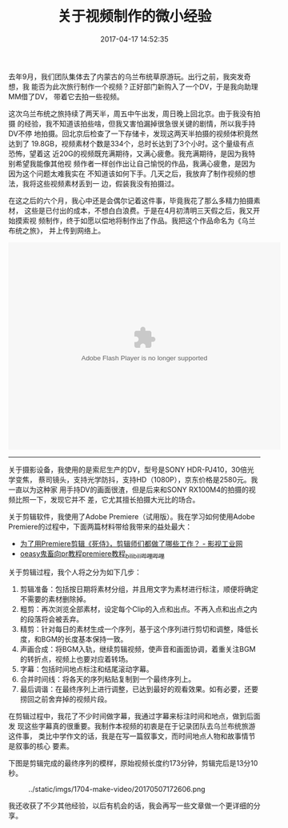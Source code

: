 #+TITLE: 关于视频制作的微小经验
#+DATE: 2017-04-17 14:52:35

去年9月，我们团队集体去了内蒙古的乌兰布统草原游玩。出行之前，我突发奇想，我
能否为此次旅行制作一个视频？正好部门新购入了一个DV，于是我向助理MM借了DV，
带着它去拍一些视频。

这次乌兰布统之旅持续了两天半，周五中午出发，周日晚上回北京。由于我没有拍摄
的经验，我不知道该拍些啥，但我又害怕漏掉很急很关键的剧情，所以我手持DV不停
地拍摄。回北京后检查了一下存储卡，发现这两天半拍摄的视频体积竟然达到了
19.8GB，视频素材个数是334个，总时长达到了3个小时。这个量级有点恐怖，望着这
近20G的视频既充满期待，又满心疲惫。我充满期待，是因为我特别希望我能像其他视
频作者一样创作出让自己愉悦的作品，我满心疲惫，是因为因为这个问题太难我实在
不知道该如何下手。几天之后，我放弃了制作视频的想法，我将这些视频素材丢到一
边，假装我没有拍摄过。

在这之后的六个月，我心中还是会偶尔记着这件事，毕竟我花了那么多精力拍摄素材，
这些是已付出的成本，不想白白浪费。于是在4月初清明三天假之后，我又开始摸索视
频制作，终于如愿以偿地将制作出了作品。我把这个作品命名为《乌兰布统之旅》，
并上传到网络上。

#+BEGIN_HTML
<embed height="415" width="544" quality="high" allowfullscreen="true" type="application/x-shockwave-flash" src="//static.hdslb.com/miniloader.swf" flashvars="aid=9794528&page=1" pluginspage="//www.adobe.com/shockwave/download/download.cgi?P1_Prod_Version=ShockwaveFlash"></embed>
#+END_HTML

-------

关于摄影设备，我使用的是索尼生产的DV，型号是SONY HDR-PJ410，30倍光学变焦，
蔡司镜头，支持光学防抖，支持HD（1080P），京东价格是2580元。我一直以为这种家
用手持DV的画面很渣，但是后来和SONY RX100M4的拍摄的视频比照一下，发现它并不
差，它尤其擅长拍摄大光比的场合。

关于剪辑软件，我使用了Adobe Premiere（试用版）。我在学习如何使用Adobe
Premiere的过程中，下面两篇材料带给我带来的益处最大：
- [[http://107cine.com/stream/78794/][为了用Premiere剪辑《死侍》，剪辑师们都做了哪些工作？ - 影视工业网]]
- [[http://www.bilibili.com/video/av1290353/][oeasy鬼畜向pr教程premiere教程_bilibili_哔哩哔哩]]

关于剪辑过程，我个人将之分为如下几步：
1. 剪辑准备：包括按日期将素材分组，并且用文字为素材进行标注，顺便将确定不需要的素材删除掉。
2. 粗剪：再次浏览全部素材，设定每个Clip的入点和出点。不再入点和出点之内的段落将会被丢弃。
3. 精剪：针对每日的素材生成一个序列，基于这个序列进行剪切和调整，降低长度，和BGM的长度基本保持一致。
4. 声画合成：将BGM入轨，继续剪辑视频，使声音和画面协调，着重关注BGM的转折点，视频上也要对应着转场。
5. 字幕：包括时间地点标注和结尾滚动字幕。
6. 合并时间线：将各天的序列粘贴复制到一个最终序列上。
7. 最后调谐：在最终序列上进行调整，已达到最好的观看效果。如有必要，还要捞回之前舍弃掉的视频片段。

在剪辑过程中，我花了不少时间做字幕，我通过字幕来标注时间和地点，做到后面发
现这些字幕真的很重要。我制作本视频的初衷是在于记录团队去乌兰布统旅游这件事，
类比中学作文的话，我是在写一篇叙事文，而时间地点人物和故事情节是叙事的核心
要素。

下图是剪辑完成的最终序列的模样，原始视频长度约173分钟，剪辑完后是13分10秒。
#+CAPTION: ../static/imgs/1704-make-video/20170507172606.png
[[../static/imgs/1704-make-video/20170507172606.png]]

我还收获了不少其他经验，以后有机会的话，我会再写一些文章做一个更详细的分享。

